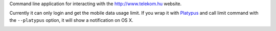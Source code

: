 Command line application for interacting with the http://www.telekom.hu website.


Currently it can only login and get the mobile data usage limit.
If you wrap it with `Platypus <http://www.sveinbjorn.org/platypus>`_ and call limit command with
the ``--platypus`` option, it will show a notification on OS X.

.. image:: notification.png

